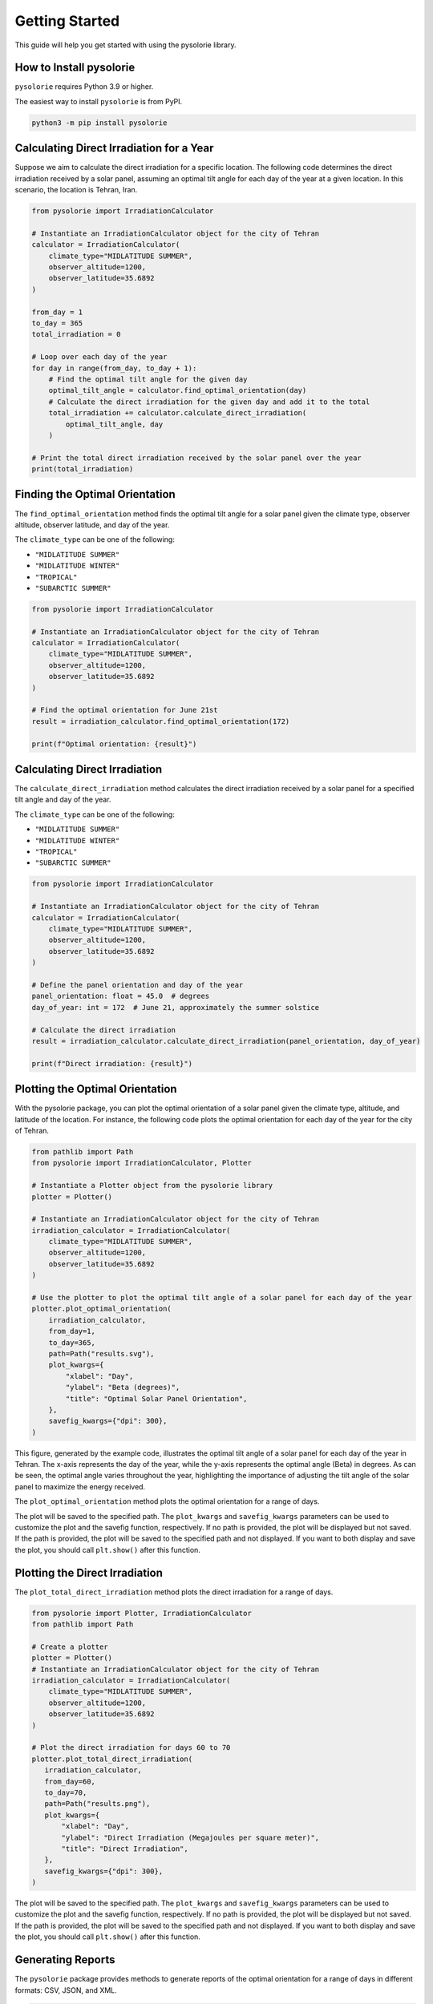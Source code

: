 Getting Started
===============
This guide will help you get started with using the pysolorie library.

How to Install pysolorie
------------------------

``pysolorie`` requires Python 3.9 or higher.

The easiest way to install ``pysolorie``  is from PyPI.

.. code-block:: bash

    python3 -m pip install pysolorie

Calculating Direct Irradiation for a Year
-----------------------------------------

Suppose we aim to calculate the direct irradiation for a specific location. The following code determines the direct irradiation received by a solar panel, assuming an optimal tilt angle for each day of the year at a given location. In this scenario, the location is Tehran, Iran.

.. code-block:: python

   from pysolorie import IrradiationCalculator

   # Instantiate an IrradiationCalculator object for the city of Tehran
   calculator = IrradiationCalculator(
       climate_type="MIDLATITUDE SUMMER",
       observer_altitude=1200,
       observer_latitude=35.6892
   )

   from_day = 1
   to_day = 365
   total_irradiation = 0

   # Loop over each day of the year
   for day in range(from_day, to_day + 1):
       # Find the optimal tilt angle for the given day
       optimal_tilt_angle = calculator.find_optimal_orientation(day)
       # Calculate the direct irradiation for the given day and add it to the total
       total_irradiation += calculator.calculate_direct_irradiation(
           optimal_tilt_angle, day
       )

   # Print the total direct irradiation received by the solar panel over the year
   print(total_irradiation)


Finding the Optimal Orientation
-------------------------------

The ``find_optimal_orientation`` method finds the optimal tilt angle for a solar
panel given the climate type, observer altitude, observer latitude, and day of the year.

The ``climate_type`` can be one of the following:

- ``"MIDLATITUDE SUMMER"``
- ``"MIDLATITUDE WINTER"``
- ``"TROPICAL"``
- ``"SUBARCTIC SUMMER"``


.. code-block:: python

    from pysolorie import IrradiationCalculator

    # Instantiate an IrradiationCalculator object for the city of Tehran
    calculator = IrradiationCalculator(
        climate_type="MIDLATITUDE SUMMER",
        observer_altitude=1200,
        observer_latitude=35.6892
    )

    # Find the optimal orientation for June 21st
    result = irradiation_calculator.find_optimal_orientation(172)

    print(f"Optimal orientation: {result}")



Calculating Direct Irradiation
------------------------------
The ``calculate_direct_irradiation`` method calculates the direct irradiation received by a solar panel for a specified tilt angle and day of the year.

The ``climate_type`` can be one of the following:

- ``"MIDLATITUDE SUMMER"``
- ``"MIDLATITUDE WINTER"``
- ``"TROPICAL"``
- ``"SUBARCTIC SUMMER"``

.. code-block:: python

    from pysolorie import IrradiationCalculator

    # Instantiate an IrradiationCalculator object for the city of Tehran
    calculator = IrradiationCalculator(
        climate_type="MIDLATITUDE SUMMER",
        observer_altitude=1200,
        observer_latitude=35.6892
    )

    # Define the panel orientation and day of the year
    panel_orientation: float = 45.0  # degrees
    day_of_year: int = 172  # June 21, approximately the summer solstice

    # Calculate the direct irradiation
    result = irradiation_calculator.calculate_direct_irradiation(panel_orientation, day_of_year)

    print(f"Direct irradiation: {result}")

Plotting the Optimal Orientation
--------------------------------

With the pysolorie package, you can plot the optimal orientation of a solar panel given the climate type, altitude, and latitude of the location. For instance, the following code plots the optimal orientation for each day of the year for the city of Tehran.

.. code-block:: python

   from pathlib import Path
   from pysolorie import IrradiationCalculator, Plotter

   # Instantiate a Plotter object from the pysolorie library
   plotter = Plotter()

   # Instantiate an IrradiationCalculator object for the city of Tehran
   irradiation_calculator = IrradiationCalculator(
       climate_type="MIDLATITUDE SUMMER",
       observer_altitude=1200,
       observer_latitude=35.6892
   )

   # Use the plotter to plot the optimal tilt angle of a solar panel for each day of the year
   plotter.plot_optimal_orientation(
       irradiation_calculator,
       from_day=1,
       to_day=365,
       path=Path("results.svg"),
       plot_kwargs={
           "xlabel": "Day",
           "ylabel": "Beta (degrees)",
           "title": "Optimal Solar Panel Orientation",
       },
       savefig_kwargs={"dpi": 300},
   )

This figure, generated by the example code, illustrates the optimal tilt angle of a solar panel for each day of the year in Tehran. The x-axis represents the day of the year, while the y-axis represents the optimal angle (Beta) in degrees. As can be seen, the optimal angle varies throughout the year, highlighting the importance of adjusting the tilt angle of the solar panel to maximize the energy received.

.. image:: _static/images/example_usage.svg
   :width: 600



The ``plot_optimal_orientation`` method plots the optimal orientation for a range of days.

The plot will be saved to the specified path. The ``plot_kwargs`` and ``savefig_kwargs``
parameters can be used to customize the plot and the savefig function, respectively. If no path is provided, the plot will be displayed but not saved.
If the path is provided, the plot will be saved to the specified path and not displayed. If you want to both display and save the plot, you should call ``plt.show()`` after this function.

Plotting the Direct Irradiation
-------------------------------------

The ``plot_total_direct_irradiation`` method plots the direct irradiation for a range of days.

.. code-block:: python

    from pysolorie import Plotter, IrradiationCalculator
    from pathlib import Path

    # Create a plotter
    plotter = Plotter()
    # Instantiate an IrradiationCalculator object for the city of Tehran
    irradiation_calculator = IrradiationCalculator(
        climate_type="MIDLATITUDE SUMMER",
        observer_altitude=1200,
        observer_latitude=35.6892
    )

    # Plot the direct irradiation for days 60 to 70
    plotter.plot_total_direct_irradiation(
       irradiation_calculator,
       from_day=60,
       to_day=70,
       path=Path("results.png"),
       plot_kwargs={
           "xlabel": "Day",
           "ylabel": "Direct Irradiation (Megajoules per square meter)",
           "title": "Direct Irradiation",
       },
       savefig_kwargs={"dpi": 300},
    )

The plot will be saved to the specified path. The ``plot_kwargs`` and ``savefig_kwargs``
parameters can be used to customize the plot and the savefig function, respectively. If no path is provided, the plot will be displayed but not saved.
If the path is provided, the plot will be saved to the specified path and not displayed. If you want to both display and save the plot, you should call ``plt.show()`` after this function.

Generating Reports
------------------

The ``pysolorie`` package provides methods to generate reports of the optimal orientation for a range of days in different formats: CSV, JSON, and XML.

.. code-block:: python

   from pysolorie import ReportGenerator, IrradiationCalculator
   from pathlib import Path

   # Create a report generator and an irradiation calculator
   report_generator = ReportGenerator()
   irradiation_calculator = IrradiationCalculator(
       climate_type="MIDLATITUDE SUMMER",
       observer_altitude=1200,
       observer_latitude=35.6892,
   )

   # Generate a CSV report for days 60 to 70
   report_generator.generate_optimal_orientation_csv_report(
       path=Path('results.csv'),
       irradiation_calculator=irradiation_calculator,
       from_day=60,
       to_day=70,
   )

   # Generate a JSON report for days 60 to 70
   report_generator.generate_optimal_orientation_json_report(
       path=Path('results.json'),
       irradiation_calculator=irradiation_calculator,
       from_day=60,
       to_day=70,
   )

   # Generate an XML report for days 60 to 70
   report_generator.generate_optimal_orientation_xml_report(
       path=Path('results.xml'),
       irradiation_calculator=irradiation_calculator,
       from_day=60,
       to_day=70,
   )

The report files will be saved to the specified paths.





Calculating Sunrise and Sunset
------------------------------

The ``calculate_sunrise_sunset`` method calculates the sunrise and sunset hour angles for a given day of the year.

.. code-block:: python

   from pysolorie import Observer

   # Create an observer located in Tehran
   observer = Observer(observer_latitude=35.69)

   # Calculate the sunrise and sunset hour angles for June 21st
   sunrise_hour_angle, sunset_hour_angle = observer.calculate_sunrise_sunset(
       day_of_year=172
   )

   print(f"Sunrise hour angle: {sunrise_hour_angle}")
   print(f"Sunset hour angle: {sunset_hour_angle}")



Calculating the Solar Zenith Angle
----------------------------------

The ``calculate_zenith_angle`` method calculates the zenith angle given the day of the year
and solar time.


.. code-block:: python

   from pysolorie import Observer

   # Create an observer located in Tehran (latitude 35.69, longitude 51.39)
   observer = Observer(35.69, 51.39)

   # Calculate the zenith angle for March 22nd (81st day of the year)
   # at solar noon (12 * 60 * 60 seconds)
   zenith_angle = observer.calculate_zenith_angle(81, 12 * 60 * 60)

   print(f"Zenith angle: {zenith_angle}")



Note that the observer's latitude must be provided when creating an ``Observer`` instance.
If it's not provided, a ``ValueError`` will be raised:

.. code-block:: python

    from pysolorie import Observer

    # Attempt to create an observer without specifying the latitude
    try:
        observer = Observer(None, 0)
        observer.calculate_zenith_angle(1, 12 * 60 * 60)
    except ValueError as e:
        print(f"Caught an exception: {e}")

Calculating Solar Time
----------------------

The ``solar_time`` method calculates the solar time given the hour angle.


.. code-block:: python

    from pysolorie import SunPosition

    # Create a SunPosition instance
    sun_position = SunPosition()

    # Calculate the solar time for solar noon (hour angle 0)
    solar_time = sun_position.solar_time(0)

    print(f"Solar time: {solar_time}")

This will print the solar time in seconds. For example,
solar noon (when the sun is at its highest point in the sky)
corresponds to ``12 * 60 * 60 = 43200`` seconds.

Calculating Solar Declination and Hour Angle
--------------------------------------------

The ``solar_declination`` method calculates the solar declination given the day of the year,
and the ``hour_angle`` method calculates the hour angle given the solar time.

.. code-block:: python

    from pysolorie import SunPosition

    # Create a SunPosition instance
    sun_position = SunPosition()

    # Calculate the solar declination for January 1st
    declination = sun_position.solar_declination(1)

    # Calculate the hour angle for 1pm (13 * 60 * 60 seconds)
    hour_angle = sun_position.hour_angle(13 * 60 * 60)

    print(f"Solar declination: {declination}")
    print(f"Hour angle: {hour_angle}")

This will print the solar declination and hour angle in radians.
For example, on January 1st at 1pm, the solar declination is approximately ``-0.401`` radians and the hour angle is approximately ``0.262`` radians.

Calculating Transmittance Components with the Hottel's Model
------------------------------------------------------------

The Hottel's model  is used for estimating clear-sky beam radiation transmittance based on climate type and observer altitude. The `calculate_transmittance_components` method of the `HottelModel` class calculates the components of clear-sky beam radiation transmittance :math:`a_0`, :math:`a_1`, and :math:`k` based on climate type and observer altitude.

.. code-block:: python

    from pysolorie import HottelModel

    # Create a HottelModel instance
    hottel_model = HottelModel()

    # Calculate the transmittance components for Tehran in the summer at an altitude of 1200m
    result = hottel_model.calculate_transmittance_components("MIDLATITUDE SUMMER", 1200)

    print(f"Transmittance components: {result}")

This will print the transmittance components as a tuple of three values. For example, for Tehran in the summer at an altitude of 1200m, the transmittance components are approximately ``(0.228, 0.666, 0.309)``.

The ``climate_type`` parameter can be one of the following:

- ``"TROPICAL"``
- ``"MIDLATITUDE SUMMER"``
- ``"SUBARCTIC SUMMER"``
- ``"MIDLATITUDE WINTER"``

If an invalid climate type is provided, a ``ValueError`` will be raised.

